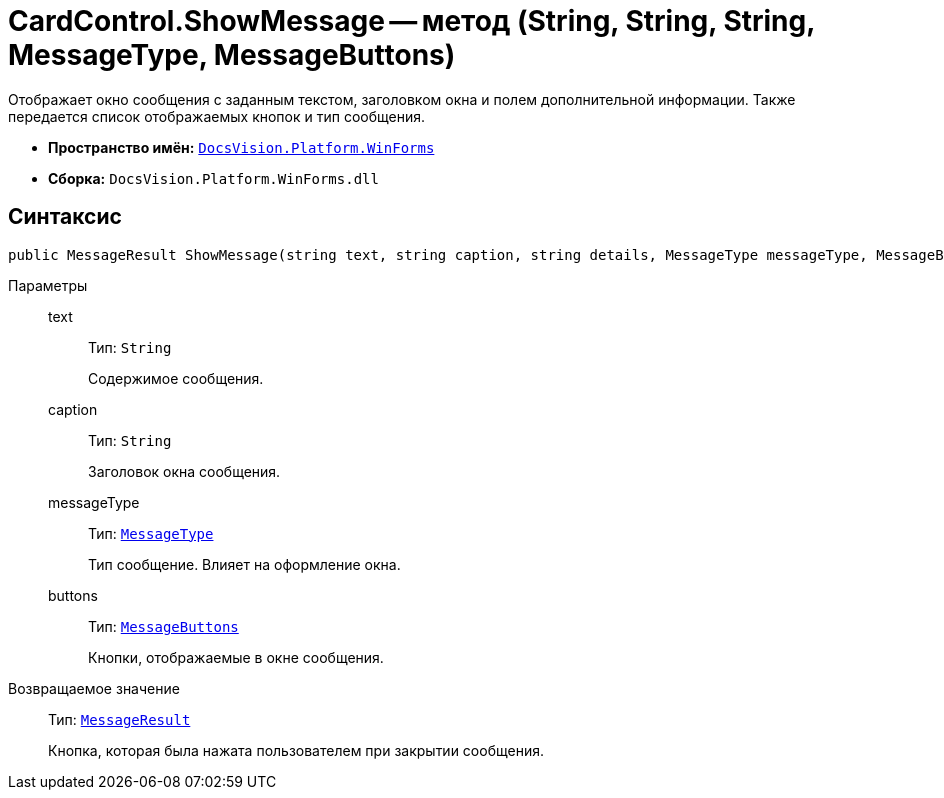 = CardControl.ShowMessage -- метод (String, String, String, MessageType, MessageButtons)

Отображает окно сообщения с заданным текстом, заголовком окна и полем дополнительной информации. Также передается список отображаемых кнопок и тип сообщения.

* *Пространство имён:* `xref:WinForms_NS.adoc[DocsVision.Platform.WinForms]`
* *Сборка:* `DocsVision.Platform.WinForms.dll`

== Синтаксис

[source,csharp]
----
public MessageResult ShowMessage(string text, string caption, string details, MessageType messageType, MessageButtons buttons);
----

Параметры::
text:::
Тип: `String`
+
Содержимое сообщения.

caption:::
Тип: `String`
+
Заголовок окна сообщения.

messageType:::
Тип: `xref:Platform-CardHost:CardHost/MessageType_EN.adoc[MessageType]`
+
Тип сообщение. Влияет на оформление окна.

buttons:::
Тип: `xref:Platform-CardHost:CardHost/MessageButtons_EN.adoc[MessageButtons]`
+
Кнопки, отображаемые в окне сообщения.

Возвращаемое значение::
Тип: `xref:Platform-CardHost:CardHost/MessageResult_EN.adoc[MessageResult]`
+
Кнопка, которая была нажата пользователем при закрытии сообщения.

// == Примеры
//
// Ниже приведён пример использования функции `ShowMessage` для получения подтверждения выполнения операции от пользователя.
//
// [source,csharp]
// ----
// private void deleteFiles_ItemClick(System.Object sender, DevExpress.XtraBars.ItemClickEventArgs e)
//  {
//     var userChoise = this.CardControl.ShowMessage("Подтвердите выполнение операции","Требуется подтверждение","При выполнении операции будут удалены все файлы.", MessageType.Question, MessageButtons.YesNo);
//
//     if (userChoise = MessageResult.Ok){
//         DeleteAllFiles();
//     }
// }
// ----
